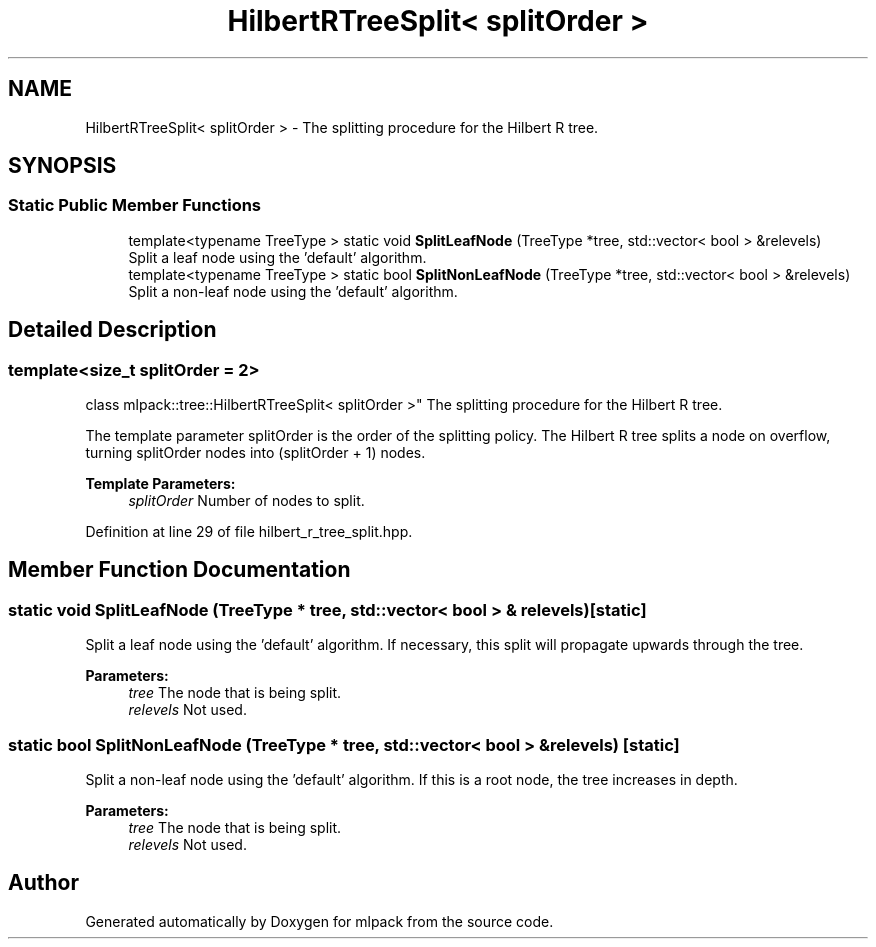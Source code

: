.TH "HilbertRTreeSplit< splitOrder >" 3 "Sun Aug 22 2021" "Version 3.4.2" "mlpack" \" -*- nroff -*-
.ad l
.nh
.SH NAME
HilbertRTreeSplit< splitOrder > \- The splitting procedure for the Hilbert R tree\&.  

.SH SYNOPSIS
.br
.PP
.SS "Static Public Member Functions"

.in +1c
.ti -1c
.RI "template<typename TreeType > static void \fBSplitLeafNode\fP (TreeType *tree, std::vector< bool > &relevels)"
.br
.RI "Split a leaf node using the 'default' algorithm\&. "
.ti -1c
.RI "template<typename TreeType > static bool \fBSplitNonLeafNode\fP (TreeType *tree, std::vector< bool > &relevels)"
.br
.RI "Split a non-leaf node using the 'default' algorithm\&. "
.in -1c
.SH "Detailed Description"
.PP 

.SS "template<size_t splitOrder = 2>
.br
class mlpack::tree::HilbertRTreeSplit< splitOrder >"
The splitting procedure for the Hilbert R tree\&. 

The template parameter splitOrder is the order of the splitting policy\&. The Hilbert R tree splits a node on overflow, turning splitOrder nodes into (splitOrder + 1) nodes\&.
.PP
\fBTemplate Parameters:\fP
.RS 4
\fIsplitOrder\fP Number of nodes to split\&. 
.RE
.PP

.PP
Definition at line 29 of file hilbert_r_tree_split\&.hpp\&.
.SH "Member Function Documentation"
.PP 
.SS "static void SplitLeafNode (TreeType * tree, std::vector< bool > & relevels)\fC [static]\fP"

.PP
Split a leaf node using the 'default' algorithm\&. If necessary, this split will propagate upwards through the tree\&.
.PP
\fBParameters:\fP
.RS 4
\fItree\fP The node that is being split\&. 
.br
\fIrelevels\fP Not used\&. 
.RE
.PP

.SS "static bool SplitNonLeafNode (TreeType * tree, std::vector< bool > & relevels)\fC [static]\fP"

.PP
Split a non-leaf node using the 'default' algorithm\&. If this is a root node, the tree increases in depth\&.
.PP
\fBParameters:\fP
.RS 4
\fItree\fP The node that is being split\&. 
.br
\fIrelevels\fP Not used\&. 
.RE
.PP


.SH "Author"
.PP 
Generated automatically by Doxygen for mlpack from the source code\&.
